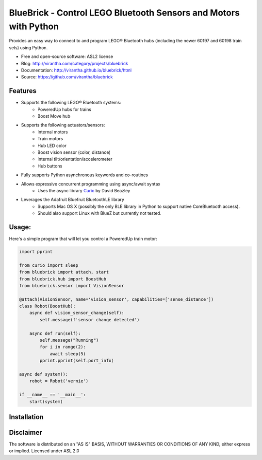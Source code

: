 BlueBrick - Control LEGO Bluetooth Sensors and Motors with Python
=================================================================

|image_pypi| |image_downloads| |image_license| |passing| |quality| |Coverage Status|

Provides an easy way to connect to and program LEGO\ |reg| Bluetooth hubs (including
the newer 60197 and 60198 train sets) using Python.

* Free and open-source software: ASL2 license
* Blog: http://virantha.com/category/projects/bluebrick
* Documentation: http://virantha.github.io/bluebrick/html
* Source: https://github.com/virantha/bluebrick

Features
########

* Supports the following LEGO\ |reg| Bluetooth systems:
   * PoweredUp hubs for trains
   * Boost Move hub
* Supports the following actuators/sensors:
   * Internal motors
   * Train motors
   * Hub LED color
   * Boost vision sensor (color, distance)
   * Internal tilt/orientation/accelerometer 
   * Hub buttons
* Fully supports Python asynchronous keywords and co-routines
* Allows expressive concurrent programming using async/await syntax
   * Uses the async library Curio_ by David Beazley
* Leverages the Adafruit Bluefruit BluetoothLE library
   * Supports Mac OS X (possibly the only BLE library in Python to support native CoreBluetooth access). 
   * Should also support Linux with BlueZ but currently not tested.


.. _Curio: http://curio.readthedocs.io

Usage:
######

Here's a simple program that will let you control a PoweredUp train motor:

.. code-block:: python

   import pprint

   from curio import sleep
   from bluebrick import attach, start
   from bluebrick.hub import BoostHub
   from bluebrick.sensor import VisionSensor

   @attach(VisionSensor, name='vision_sensor', capabilities=['sense_distance'])
   class Robot(BoostHub):
       async def vision_sensor_change(self):
	   self.message(f'sensor change detected')

       async def run(self):
	   self.message("Running")
	   for i in range(2):
	       await sleep(5)
	   pprint.pprint(self.port_info)

   async def system():
       robot = Robot('vernie')

   if __name__ == '__main__':
       start(system)

Installation
############

.. code-block: bash

    $ pip install bluebrick

Disclaimer
##########

The software is distributed on an "AS IS" BASIS, WITHOUT
WARRANTIES OR CONDITIONS OF ANY KIND, either express or implied.  Licensed under ASL 2.0

.. |image_pypi| image:: https://badge.fury.io/py/bluebrick.png
   :target: https://pypi.python.org/pypi/bluebrick
.. |image_downloads| image:: https://pypip.in/d/bluebrick/badge.png
   :target: https://crate.io/packages/bluebrick?version=latest
.. |image_license| image:: https://pypip.in/license/bluebrick/badge.png
.. |passing| image:: https://scrutinizer-ci.com/g/virantha/bluebrick/badges/build.png?b=master
.. |quality| image:: https://scrutinizer-ci.com/g/virantha/bluebrick/badges/quality-score.png?b=master
.. |Coverage Status| image:: https://coveralls.io/repos/virantha/bluebrick/badge.png?branch=develop
   :target: https://coveralls.io/r/virantha/bluebrick

.. |reg|    unicode:: U+000AE .. REGISTERED SIGN

